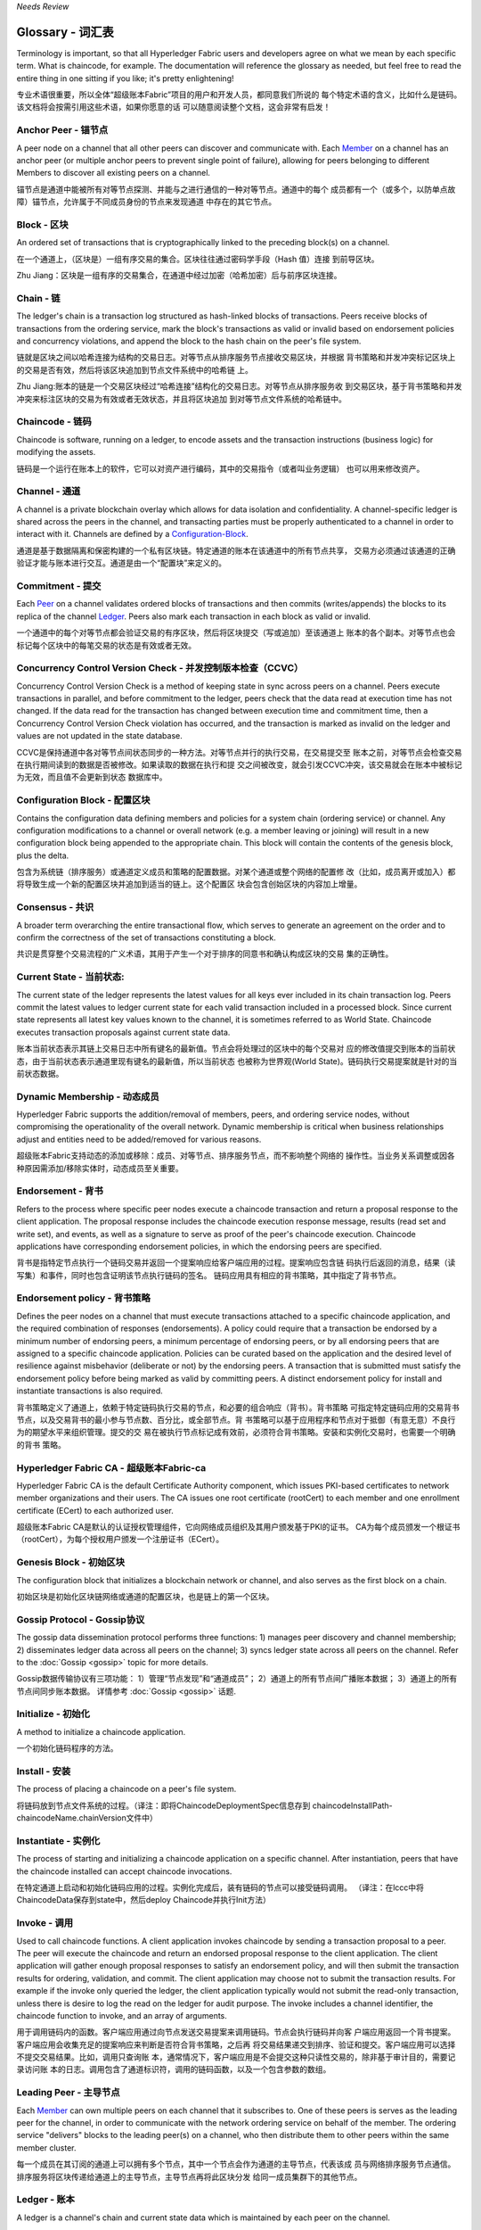 *Needs Review*

Glossary - 词汇表
===========================

Terminology is important, so that all Hyperledger Fabric users and developers
agree on what we mean by each specific term. What is chaincode, for example.
The documentation will reference the glossary as needed, but feel free to
read the entire thing in one sitting if you like; it's pretty enlightening!

专业术语很重要，所以全体“超级账本Fabric”项目的用户和开发人员，都同意我们所说的
每个特定术语的含义，比如什么是链码。该文档将会按需引用这些术语，如果你愿意的话
可以随意阅读整个文档，这会非常有启发！


.. _Anchor-Peer:

Anchor Peer - 锚节点
--------------------

A peer node on a channel that all other peers can discover and communicate with.
Each Member_ on a channel has an anchor peer (or multiple anchor peers to prevent
single point of failure), allowing for peers belonging to different Members to
discover all existing peers on a channel.

锚节点是通道中能被所有对等节点探测、并能与之进行通信的一种对等节点。通道中的每个
成员都有一个（或多个，以防单点故障）锚节点，允许属于不同成员身份的节点来发现通道
中存在的其它节点。

.. _Block:

Block - 区块
------------

An ordered set of transactions that is cryptographically linked to the
preceding block(s) on a channel.

在一个通道上，（区块是）一组有序交易的集合。区块往往通过密码学手段（Hash 值）连接
到前导区块。

Zhu Jiang：区块是一组有序的交易集合，在通道中经过加密（哈希加密）后与前序区块连接。

.. _Chain:

Chain - 链
----------

The ledger's chain is a transaction log structured as hash-linked blocks of
transactions. Peers receive blocks of transactions from the ordering service, mark
the block's transactions as valid or invalid based on endorsement policies and
concurrency violations, and append the block to the hash chain on the peer's
file system.

链就是区块之间以哈希连接为结构的交易日志。对等节点从排序服务节点接收交易区块，并根据
背书策略和并发冲突标记区块上的交易是否有效，然后将该区块追加到节点文件系统中的哈希链
上。

Zhu Jiang:账本的链是一个交易区块经过“哈希连接”结构化的交易日志。对等节点从排序服务收
到交易区块，基于背书策略和并发冲突来标注区块的交易为有效或者无效状态，并且将区块追加
到对等节点文件系统的哈希链中。

.. _chaincode:

Chaincode - 链码
----------------

Chaincode is software, running on a ledger, to encode assets and the transaction
instructions (business logic) for modifying the assets.

链码是一个运行在账本上的软件，它可以对资产进行编码，其中的交易指令（或者叫业务逻辑）
也可以用来修改资产。

.. _Channel:

Channel - 通道
--------------

A channel is a private blockchain overlay which allows for data
isolation and confidentiality. 
A channel-specific ledger is shared across the peers in the channel, and transacting 
parties must be properly authenticated to a channel in order to interact with it.  
Channels are defined by a Configuration-Block_.

通道是基于数据隔离和保密构建的一个私有区块链。特定通道的账本在该通道中的所有节点共享，
交易方必须通过该通道的正确验证才能与账本进行交互。通道是由一个“配置块”来定义的。

.. _Commitment:

Commitment - 提交
-----------------

Each Peer_ on a channel validates ordered blocks of
transactions and then commits (writes/appends) the blocks to its replica of the
channel Ledger_. Peers also mark each transaction in each block as valid or invalid.

一个通道中的每个对等节点都会验证交易的有序区块，然后将区块提交（写或追加）至该通道上
账本的各个副本。对等节点也会标记每个区块中的每笔交易的状态是有效或者无效。

.. _Concurrency-Control-Version-Check:

Concurrency Control Version Check - 并发控制版本检查（CCVC）
-----------------------------------------------------------

Concurrency Control Version Check is a method of keeping state in sync across
peers on a channel. Peers execute transactions in parallel, and before commitment
to the ledger, peers check that the data read at execution time has not changed.
If the data read for the transaction has changed between execution time and
commitment time, then a Concurrency Control Version Check violation has
occurred, and the transaction is marked as invalid on the ledger and values
are not updated in the state database.

CCVC是保持通道中各对等节点间状态同步的一种方法。对等节点并行的执行交易，在交易提交至
账本之前，对等节点会检查交易在执行期间读到的数据是否被修改。如果读取的数据在执行和提
交之间被改变，就会引发CCVC冲突，该交易就会在账本中被标记为无效，而且值不会更新到状态
数据库中。

.. _Configuration-Block:

Configuration Block - 配置区块
------------------------------

Contains the configuration data defining members and policies for a system
chain (ordering service) or channel. Any configuration modifications to a
channel or overall network (e.g. a member leaving or joining) will result
in a new configuration block being appended to the appropriate chain. This
block will contain the contents of the genesis block, plus the delta.

包含为系统链（排序服务）或通道定义成员和策略的配置数据。对某个通道或整个网络的配置修
改（比如，成员离开或加入）都将导致生成一个新的配置区块并追加到适当的链上。这个配置区
块会包含创始区块的内容加上增量。

.. Consensus:

Consensus - 共识
----------------

A broader term overarching the entire transactional flow, which serves to generate
an agreement on the order and to confirm the correctness of the set of transactions
constituting a block.

共识是贯穿整个交易流程的广义术语，其用于产生一个对于排序的同意书和确认构成区块的交易
集的正确性。

.. _Current-State:

Current State - 当前状态:
-------------------------

The current state of the ledger represents the latest values for all keys ever
included in its chain transaction log. Peers commit the latest values to ledger
current state for each valid transaction included in a processed block. Since
current state represents all latest key values known to the channel, it is
sometimes referred to as World State. Chaincode executes transaction proposals
against current state data.

账本当前状态表示其链上交易日志中所有键名的最新值。节点会将处理过的区块中的每个交易对
应的修改值提交到账本的当前状态，由于当前状态表示通道里现有键名的最新值，所以当前状态
也被称为世界观(World State)。链码执行交易提案就是针对的当前状态数据。

.. _Dynamic-Membership:

Dynamic Membership - 动态成员
-----------------------------

Hyperledger Fabric supports the addition/removal of members, peers, and ordering 
service nodes, without compromising the operationality of the overall network. 
Dynamic membership is critical when business relationships adjust and entities 
need to be added/removed for various reasons.

超级账本Fabric支持动态的添加或移除：成员、对等节点、排序服务节点，而不影响整个网络的
操作性。当业务关系调整或因各种原因需添加/移除实体时，动态成员至关重要。

.. _Endorsement:

Endorsement - 背书
------------------

Refers to the process where specific peer nodes execute a chaincode transaction and 
return a proposal response to the client application. The proposal response includes 
the chaincode execution response message, results (read set and write set), and events,
as well as a signature to serve as proof of the peer's chaincode execution.
Chaincode applications have corresponding endorsement policies, in which the endorsing
peers are specified.

背书是指特定节点执行一个链码交易并返回一个提案响应给客户端应用的过程。提案响应包含链
码执行后返回的消息，结果（读写集）和事件，同时也包含证明该节点执行链码的签名。
链码应用具有相应的背书策略，其中指定了背书节点。

.. _Endorsement-policy:

Endorsement policy - 背书策略
-----------------------------

Defines the peer nodes on a channel that must execute transactions attached to a
specific chaincode application, and the required combination of responses (endorsements).
A policy could require that a transaction be endorsed by a minimum number of
endorsing peers, a minimum percentage of endorsing peers, or by all endorsing
peers that are assigned to a specific chaincode application. Policies can be
curated based on the application and the desired level of resilience against
misbehavior (deliberate or not) by the endorsing peers. A transaction that is submitted
must satisfy the endorsement policy before being marked as valid by committing peers.
A distinct endorsement policy for install and instantiate transactions is also required.

背书策略定义了通道上，依赖于特定链码执行交易的节点，和必要的组合响应（背书）。背书策略
可指定特定链码应用的交易背书节点，以及交易背书的最小参与节点数、百分比，或全部节点。背
书策略可以基于应用程序和节点对于抵御（有意无意）不良行为的期望水平来组织管理。提交的交
易在被执行节点标记成有效前，必须符合背书策略。安装和实例化交易时，也需要一个明确的背书
策略。

.. _Fabric-ca:

Hyperledger Fabric CA - 超级账本Fabric-ca
-----------------------------------------

Hyperledger Fabric CA is the default Certificate Authority component, which
issues PKI-based certificates to network member organizations and their users.
The CA issues one root certificate (rootCert) to each member and one enrollment
certificate (ECert) to each authorized user.

超级账本Fabric CA是默认的认证授权管理组件，它向网络成员组织及其用户颁发基于PKI的证书。
CA为每个成员颁发一个根证书（rootCert），为每个授权用户颁发一个注册证书（ECert）。

.. _Genesis-Block:

Genesis Block - 初始区块
------------------------

The configuration block that initializes a blockchain network or channel, and
also serves as the first block on a chain.

初始区块是初始化区块链网络或通道的配置区块，也是链上的第一个区块。

.. _Gossip-Protocol:

Gossip Protocol - Gossip协议
----------------------------

The gossip data dissemination protocol performs three functions:
1) manages peer discovery and channel membership;
2) disseminates ledger data across all peers on the channel;
3) syncs ledger state across all peers on the channel.
Refer to the :doc:`Gossip <gossip>` topic for more details.

Gossip数据传输协议有三项功能：
1）管理“节点发现”和“通道成员”；
2）通道上的所有节点间广播账本数据；
3）通道上的所有节点间同步账本数据。
详情参考 :doc:`Gossip <gossip>` 话题.

.. _Initialize:

Initialize - 初始化
-------------------

A method to initialize a chaincode application.

一个初始化链码程序的方法。

.. _Install:

Install - 安装
--------------

The process of placing a chaincode on a peer's file system.

将链码放到节点文件系统的过程。（译注：即将ChaincodeDeploymentSpec信息存到
chaincodeInstallPath-chaincodeName.chainVersion文件中）

.. _Instantiate:

Instantiate - 实例化
--------------------

The process of starting and initializing a chaincode application on a specific channel.
After instantiation, peers that have the chaincode installed can accept chaincode
invocations.

在特定通道上启动和初始化链码应用的过程。实例化完成后，装有链码的节点可以接受链码调用。
（译注：在lccc中将ChaincodeData保存到state中，然后deploy Chaincode并执行Init方法）

.. _Invoke:

Invoke - 调用
-------------

Used to call chaincode functions. A client application invokes chaincode by
sending a transaction proposal to a peer. The peer will execute the chaincode
and return an endorsed proposal response to the client application. The client
application will gather enough proposal responses to satisfy an endorsement policy,
and will then submit the transaction results for ordering, validation, and commit.
The client application may choose not to submit the transaction results. For example
if the invoke only queried the ledger, the client application typically would not
submit the read-only transaction, unless there is desire to log the read on the ledger
for audit purpose. The invoke includes a channel identifier, the chaincode function to
invoke, and an array of arguments.

用于调用链码内的函数。客户端应用通过向节点发送交易提案来调用链码。节点会执行链码并向客
户端应用返回一个背书提案。客户端应用会收集充足的提案响应来判断是否符合背书策略，之后再
将交易结果递交到排序、验证和提交。客户端应用可以选择不提交交易结果。比如，调用只查询账
本，通常情况下，客户端应用是不会提交这种只读性交易的，除非基于审计目的，需要记录访问账
本的日志。调用包含了通道标识符，调用的链码函数，以及一个包含参数的数组。

.. _Leading-Peer:

Leading Peer - 主导节点
-----------------------

Each Member_ can own multiple peers on each channel that
it subscribes to. One of these peers is serves as the leading peer for the channel,
in order to communicate with the network ordering service on behalf of the
member. The ordering service "delivers" blocks to the leading peer(s) on a
channel, who then distribute them to other peers within the same member cluster.

每一个成员在其订阅的通道上可以拥有多个节点，其中一个节点会作为通道的主导节点，代表该成
员与网络排序服务节点通信。排序服务将区块传递给通道上的主导节点，主导节点再将此区块分发
给同一成员集群下的其他节点。

.. _Ledger:

Ledger - 账本
-------------

A ledger is a channel's chain and current state data which is maintained by each
peer on the channel.

账本是通道上的链，以及由通道中每个节点维护的当前状态数据。

.. _Member:

Member - 成员
-------------

A legally separate entity that owns a unique root certificate for the network.
Network components such as peer nodes and application clients will be linked to a member.

拥有网络唯一根证书的合法独立实体。诸如节点和应用客户端这样的网络组件都会关联到一个成员。

.. _MSP:

Membership Service Provider - 成员服务提供者
--------------------------------------------

The Membership Service Provider (MSP) refers to an abstract component of the
system that provides credentials to clients, and peers for them to participate
in a Hyperledger Fabric network. Clients use these credentials to authenticate
their transactions, and peers use these credentials to authenticate transaction
processing results (endorsements). While strongly connected to the transaction
processing components of the systems, this interface aims to have membership
services components defined, in such a way that alternate implementations of
this can be smoothly plugged in without modifying the core of transaction
processing components of the system.

成员服务提供者（MSP）是指为客户端和节点加入超级账本Fabric网络，提供证书的系统抽象组件。
客户端用证书来认证他们的交易；节点用证书认证交易处理结果（背书）。该接口与系统的交易处
理组件密切相关，旨在定义成员服务组件，以这种方式可选实现平滑接入，而不用修改系统的交易
处理组件核心。

.. _Membership-Services:

Membership Services - 成员服务
------------------------------

Membership Services authenticates, authorizes, and manages identities on a
permissioned blockchain network. The membership services code that runs in peers
and orderers both authenticates and authorizes blockchain operations.  It is a
PKI-based implementation of the Membership Services Provider (MSP) abstraction.

成员服务在许可的区块链网络上做认证、授权和身份管理。运行于节点和排序服务的成员服务代码均
会参与认证和授权区块链操作。它是基于PKI的抽象成员服务提供者（MSP）的实现。

.. _Ordering-Service:

Ordering Service - 排序服务
-------------------------------------

A defined collective of nodes that orders transactions into a block.  The ordering
service exists independent of the peer processes and orders transactions on a
first-come-first-serve basis for all channel's on the network.  The ordering service is
designed to support pluggable implementations beyond the out-of-the-box SOLO and Kafka varieties.
The ordering service is a common binding for the overall network; it contains the cryptographic
identity material tied to each Member_.

预先定义好的一组节点，将交易排序放入区块。排序服务独立于节点流程之外，并以先到先得的方式
为网络上所有通道做交易排序。交易排序支持可插拔实现，目前默认实现了SOLO和Kafka。排序服务是
整个网络的公用绑定，包含与每个成员相关的加密材料。

.. _Peer:

Peer - 节点
-----------

A network entity that maintains a ledger and runs chaincode containers in order to perform
read/write operations to the ledger.  Peers are owned and maintained by members.

一个网络实体，维护账本并运行链码容器来对账本做读写操作。节点由成员所有，并负责维护。

.. _Policy:

Policy - 策略
-------------

There are policies for endorsement, validation, chaincode management and 
network/channel management.

各种策略：背书策略，校验策略，链码管理策略，网络管理策略，通道管理策略。

.. _Proposal:

Proposal - 提案
---------------

A request for endorsement that is aimed at specific peers on a channel. Each
proposal is either an instantiate or an invoke (read/write) request.

一种通道中针对特定节点的背书请求。每个提案要么是链码的实例化，要么是链码的调用（读写）请求。

.. _Query:

Query - 查询
------------

A query is a chaincode invocation which reads the ledger current state but does
not write to the ledger. The chaincode function may query certain keys on the ledger,
or may query for a set of keys on the ledger. Since queries do not change ledger state,
the client application will typically not submit these read-only transactions for ordering,
validation, and commit. Although not typical, the client application can choose to
submit the read-only transaction for ordering, validation, and commit, for example if the
client wants auditable proof on the ledger chain that it had knowledge of specific ledger
state at a certain point in time.

查询是一个链码调用，只读账本当前状态，不写入账本。链码函数可以查询账本上的特定键名，也可以
查询账本上的一组键名。由于查询不改变账本状态，因此客户端应用通常不会提交这类只读交易做排序、
验证和提交。不过，特殊情况下，客户端应用还是会选择提交只读交易做排序、验证和提交。比如，客
户需要账本链上保留可审计证据，就需要链上保留某一特定时间点的特定账本的状态。

.. _SDK:

Software Development Kit (SDK) - 软件开发包（SDK）
------------------------------

The Hyperledger Fabric client SDK provides a structured environment of libraries
for developers to write and test chaincode applications. The SDK is fully
configurable and extensible through a standard interface. Components, including
cryptographic algorithms for signatures, logging frameworks and state stores,
are easily swapped in and out of the SDK. The SDK provides APIs for transaction
processing, membership services, node traversal and event handling. The SDK
comes in multiple flavors: Node.js, Java. and Python.

超级账本Fabric客户端软件开发包（SDK）为开发人员提供了一个结构化的库环境，用于编写和测试链码
应用程序。SDK完全可以通过标准接口实现配置和扩展。它的各种组件：签名加密算法、日志框架和状态
存储，都可以轻松地被替换。SDK提供APIs进行交易处理，成员服务、节点遍历以及事件处理。目前SDK
支持Node.js、Java和Python。

.. _State-DB:

State Database - 状态数据库
---------------------------

Current state data is stored in a state database for efficient reads and queries
from chaincode. Supported databases include levelDB and couchDB.

为了从链码中高效的读写，当前状态数据存储在状态数据库中。支持的数据库包括levelDB和couchDB。

.. _System-Chain:

System Chain - 系统链
---------------------

Contains a configuration block defining the network at a system level. The
system chain lives within the ordering service, and similar to a channel, has
an initial configuration containing information such as: MSP information, policies,
and configuration details.  Any change to the overall network (e.g. a new org
joining or a new ordering node being added) will result in a new configuration block
being added to the system chain.

一个在系统层面定义网络的配置区块。系统链存在于排序服务中，与通道类似，具有包含以下信息的初始
配置：MSP（成员服务提供者）信息、策略和配置详情。全网中的任何变化（例如新的组织加入或者
新的排序节点加入）将导致新的配置区块被添加到系统链中。

The system chain can be thought of as the common binding for a channel or group
of channels.  For instance, a collection of financial institutions may form a
consortium (represented through the system chain), and then proceed to create
channels relative to their aligned and varying business agendas.

系统链可看做是一个或一组通道的公用绑定。例如，金融机构的集合可以形成一个财团（表现为系统链），
然后根据其相同或不同的业务计划创建通道。

.. _Transaction:

Transaction - 交易
------------------

Invoke or instantiate results that are submitted for ordering, validation, and commit.
Invokes are requests to read/write data from the ledger. Instantiate is a request to
start and initialize a chaincode on a channel. Application clients gather invoke or
instantiate responses from endorsing peers and package the results and endorsements
into a transaction that is submitted for ordering, validation, and commit.

调用或者实例化结果递交到排序、验证和提交。调用是从账本中读/写数据的请求。实例化是在通道中启动
并初始化链码的请求。客户端应用从背书节点收集调用或实例化响应，并将结果和背书打包到交易事务，
即递交到做排序，验证和提交。

.. Licensed under Creative Commons Attribution 4.0 International License
   https://creativecommons.org/licenses/by/4.0/
